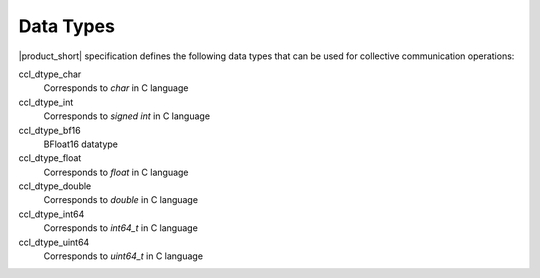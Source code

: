 Data Types
==========

|product_short| specification defines the following data types that can be used for collective communication operations:

.. tabs::

    .. group-tab:: |c_api|

        ::

            typedef enum
            {
                ccl_dtype_char   = 0,
                ccl_dtype_int    = 1,
                ccl_dtype_bf16  = 2,
                ccl_dtype_float  = 3,
                ccl_dtype_double = 4,
                ccl_dtype_int64  = 5,
                ccl_dtype_uint64 = 6,
            } ccl_datatype_t;

    .. group-tab:: |cpp_api|

        ::

            enum datatype: int
            {
                dt_char = ccl_dtype_char,
                dt_int = ccl_dtype_int,
                dt_bf16 = ccl_dtype_bf16,
                dt_float = ccl_dtype_float,
                dt_double = ccl_dtype_double,
                dt_int64 = ccl_dtype_int64,
                dt_uint64 = ccl_dtype_uint64,
            };

ccl_dtype_char
    Corresponds to *char* in C language
ccl_dtype_int
    Corresponds to *signed int* in C language
ccl_dtype_bf16
    BFloat16 datatype
ccl_dtype_float
    Corresponds to *float* in C language
ccl_dtype_double
    Corresponds to *double* in C language
ccl_dtype_int64
    Corresponds to *int64_t* in C language
ccl_dtype_uint64
    Corresponds to *uint64_t* in C language
